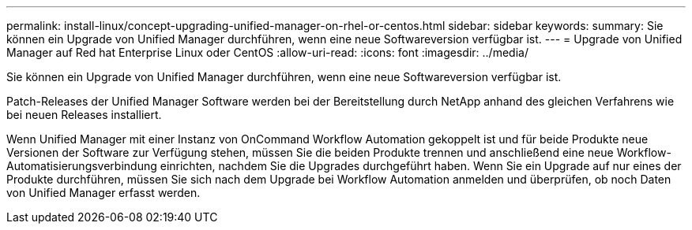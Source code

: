 ---
permalink: install-linux/concept-upgrading-unified-manager-on-rhel-or-centos.html 
sidebar: sidebar 
keywords:  
summary: Sie können ein Upgrade von Unified Manager durchführen, wenn eine neue Softwareversion verfügbar ist. 
---
= Upgrade von Unified Manager auf Red hat Enterprise Linux oder CentOS
:allow-uri-read: 
:icons: font
:imagesdir: ../media/


[role="lead"]
Sie können ein Upgrade von Unified Manager durchführen, wenn eine neue Softwareversion verfügbar ist.

Patch-Releases der Unified Manager Software werden bei der Bereitstellung durch NetApp anhand des gleichen Verfahrens wie bei neuen Releases installiert.

Wenn Unified Manager mit einer Instanz von OnCommand Workflow Automation gekoppelt ist und für beide Produkte neue Versionen der Software zur Verfügung stehen, müssen Sie die beiden Produkte trennen und anschließend eine neue Workflow-Automatisierungsverbindung einrichten, nachdem Sie die Upgrades durchgeführt haben. Wenn Sie ein Upgrade auf nur eines der Produkte durchführen, müssen Sie sich nach dem Upgrade bei Workflow Automation anmelden und überprüfen, ob noch Daten von Unified Manager erfasst werden.
